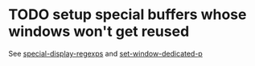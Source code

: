 
* TODO setup special buffers whose windows won't get reused
  
  See [[elisp:(describe-variable%20'special-display-regexps)][special-display-regexps]] and [[elisp:(describe-function%20'set-window-dedicated-p)][set-window-dedicated-p]]

  
